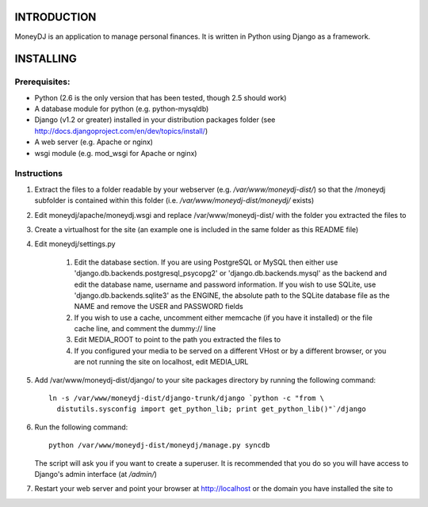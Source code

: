 INTRODUCTION
============

MoneyDJ is an application to manage personal finances. It is written in Python
using Django as a framework. 


INSTALLING
==========

Prerequisites:
--------------

* Python (2.6 is the only version that has been tested, though 2.5 should work)
* A database module for python (e.g. python-mysqldb)
* Django (v1.2 or greater) installed in your distribution packages folder
  (see http://docs.djangoproject.com/en/dev/topics/install/)
* A web server (e.g. Apache or nginx)
* wsgi module (e.g. mod_wsgi for Apache or nginx)

Instructions
------------

1. Extract the files to a folder readable by your webserver (e.g.
   `/var/www/moneydj-dist/`) so that the /moneydj subfolder is contained within 
   this folder (i.e. `/var/www/moneydj-dist/moneydj/` exists)

2. Edit moneydj/apache/moneydj.wsgi and replace /var/www/moneydj-dist/ with the 
   folder you extracted the files to

3. Create a virtualhost for the site (an example one is included in the same
   folder as this README file)

4. Edit moneydj/settings.py

    1. Edit the database section. If you are using PostgreSQL or MySQL then
       either use 'django.db.backends.postgresql_psycopg2' or
       'django.db.backends.mysql' as the backend and edit the database name,
       username and password information. If you wish to use SQLite, use
       'django.db.backends.sqlite3' as the ENGINE, the absolute path to the 
       SQLite database file as the NAME and remove the USER and PASSWORD fields

    2. If you wish to use a cache, uncomment either memcache (if you have it 
       installed) or the file cache line, and comment the dummy:// line

    3. Edit MEDIA_ROOT to point to the path you extracted the files to

    4. If you configured your media to be served on a different VHost or by a
       different browser, or you are not running the site on localhost, edit
       MEDIA_URL

5. Add /var/www/moneydj-dist/django/ to your site packages directory by running
   the following command::

    ln -s /var/www/moneydj-dist/django-trunk/django `python -c "from \
      distutils.sysconfig import get_python_lib; print get_python_lib()"`/django

6. Run the following command::

    python /var/www/moneydj-dist/moneydj/manage.py syncdb

   The script will ask you if you want to create a superuser. It is recommended
   that you do so you will have access to Django's admin interface (at `/admin/`)

7. Restart your web server and point your browser at http://localhost or the
   domain you have installed the site to
